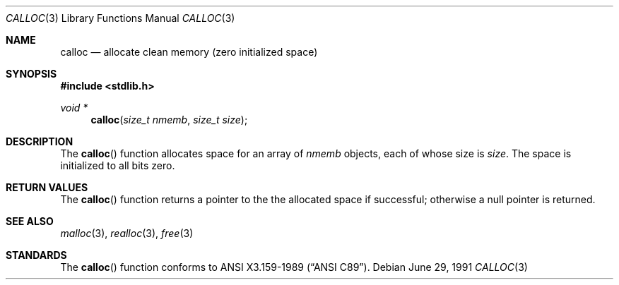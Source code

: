 .\" Copyright (c) 1991 The Regents of the University of California.
.\" All rights reserved.
.\"
.\" This code is derived from software contributed to Berkeley by
.\" the American National Standards Committee X3, on Information
.\" Processing Systems.
.\"
.\" Redistribution and use in source and binary forms, with or without
.\" modification, are permitted provided that the following conditions
.\" are met:
.\" 1. Redistributions of source code must retain the above copyright
.\"    notice, this list of conditions and the following disclaimer.
.\" 2. Redistributions in binary form must reproduce the above copyright
.\"    notice, this list of conditions and the following disclaimer in the
.\"    documentation and/or other materials provided with the distribution.
.\" 3. All advertising materials mentioning features or use of this software
.\"    must display the following acknowledgement:
.\"	This product includes software developed by the University of
.\"	California, Berkeley and its contributors.
.\" 4. Neither the name of the University nor the names of its contributors
.\"    may be used to endorse or promote products derived from this software
.\"    without specific prior written permission.
.\"
.\" THIS SOFTWARE IS PROVIDED BY THE REGENTS AND CONTRIBUTORS ``AS IS'' AND
.\" ANY EXPRESS OR IMPLIED WARRANTIES, INCLUDING, BUT NOT LIMITED TO, THE
.\" IMPLIED WARRANTIES OF MERCHANTABILITY AND FITNESS FOR A PARTICULAR PURPOSE
.\" ARE DISCLAIMED.  IN NO EVENT SHALL THE REGENTS OR CONTRIBUTORS BE LIABLE
.\" FOR ANY DIRECT, INDIRECT, INCIDENTAL, SPECIAL, EXEMPLARY, OR CONSEQUENTIAL
.\" DAMAGES (INCLUDING, BUT NOT LIMITED TO, PROCUREMENT OF SUBSTITUTE GOODS
.\" OR SERVICES; LOSS OF USE, DATA, OR PROFITS; OR BUSINESS INTERRUPTION)
.\" HOWEVER CAUSED AND ON ANY THEORY OF LIABILITY, WHETHER IN CONTRACT, STRICT
.\" LIABILITY, OR TORT (INCLUDING NEGLIGENCE OR OTHERWISE) ARISING IN ANY WAY
.\" OUT OF THE USE OF THIS SOFTWARE, EVEN IF ADVISED OF THE POSSIBILITY OF
.\" SUCH DAMAGE.
.\"
.\"	$OpenBSD: calloc.3,v 1.1.1.1 1995/10/18 08:42:17 deraadt Exp $
.\"
.Dd June 29, 1991
.Dt CALLOC 3
.Os
.Sh NAME
.Nm calloc
.Nd allocate clean memory (zero initialized space)
.Sh SYNOPSIS
.Fd #include <stdlib.h>
.Ft void *
.Fn calloc "size_t nmemb" "size_t size"
.Sh DESCRIPTION
The
.Fn calloc
function allocates space for an array of 
.Fa nmemb
objects, each of whose size is
.Fa size .
The space is initialized to all bits zero.
.Sh RETURN VALUES
The
.Fn calloc
function returns
a pointer to the
the allocated space if successful; otherwise a null pointer is returned.
.Sh SEE ALSO
.Xr malloc 3 ,
.Xr realloc 3 ,
.Xr free 3
.Sh STANDARDS
The
.Fn calloc
function conforms to
.St -ansiC .
